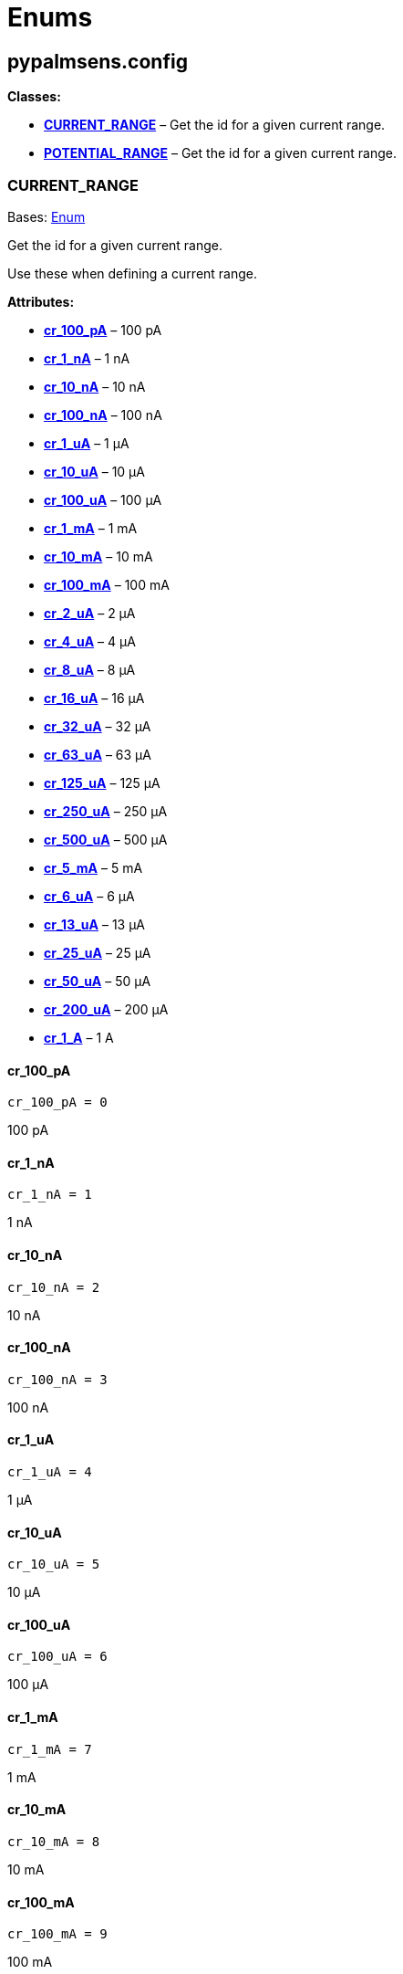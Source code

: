 = Enums

== pypalmsens.config

*Classes:*

* link:#pypalmsens.config.CURRENT_RANGE[*CURRENT_RANGE*] – Get the id
for a given current range.
* link:#pypalmsens.config.POTENTIAL_RANGE[*POTENTIAL_RANGE*] – Get the
id for a given current range.

=== CURRENT_RANGE

Bases: link:#enum.Enum[Enum]

Get the id for a given current range.

Use these when defining a current range.

*Attributes:*

* link:#pypalmsens.config.CURRENT_RANGE.cr_100_pA[*cr_100_pA*] – 100 pA
* link:#pypalmsens.config.CURRENT_RANGE.cr_1_nA[*cr_1_nA*] – 1 nA
* link:#pypalmsens.config.CURRENT_RANGE.cr_10_nA[*cr_10_nA*] – 10 nA
* link:#pypalmsens.config.CURRENT_RANGE.cr_100_nA[*cr_100_nA*] – 100 nA
* link:#pypalmsens.config.CURRENT_RANGE.cr_1_uA[*cr_1_uA*] – 1 μA
* link:#pypalmsens.config.CURRENT_RANGE.cr_10_uA[*cr_10_uA*] – 10 μA
* link:#pypalmsens.config.CURRENT_RANGE.cr_100_uA[*cr_100_uA*] – 100 μA
* link:#pypalmsens.config.CURRENT_RANGE.cr_1_mA[*cr_1_mA*] – 1 mA
* link:#pypalmsens.config.CURRENT_RANGE.cr_10_mA[*cr_10_mA*] – 10 mA
* link:#pypalmsens.config.CURRENT_RANGE.cr_100_mA[*cr_100_mA*] – 100 mA
* link:#pypalmsens.config.CURRENT_RANGE.cr_2_uA[*cr_2_uA*] – 2 μA
* link:#pypalmsens.config.CURRENT_RANGE.cr_4_uA[*cr_4_uA*] – 4 μA
* link:#pypalmsens.config.CURRENT_RANGE.cr_8_uA[*cr_8_uA*] – 8 μA
* link:#pypalmsens.config.CURRENT_RANGE.cr_16_uA[*cr_16_uA*] – 16 μA
* link:#pypalmsens.config.CURRENT_RANGE.cr_32_uA[*cr_32_uA*] – 32 μA
* link:#pypalmsens.config.CURRENT_RANGE.cr_63_uA[*cr_63_uA*] – 63 μA
* link:#pypalmsens.config.CURRENT_RANGE.cr_125_uA[*cr_125_uA*] – 125 μA
* link:#pypalmsens.config.CURRENT_RANGE.cr_250_uA[*cr_250_uA*] – 250 μA
* link:#pypalmsens.config.CURRENT_RANGE.cr_500_uA[*cr_500_uA*] – 500 μA
* link:#pypalmsens.config.CURRENT_RANGE.cr_5_mA[*cr_5_mA*] – 5 mA
* link:#pypalmsens.config.CURRENT_RANGE.cr_6_uA[*cr_6_uA*] – 6 μA
* link:#pypalmsens.config.CURRENT_RANGE.cr_13_uA[*cr_13_uA*] – 13 μA
* link:#pypalmsens.config.CURRENT_RANGE.cr_25_uA[*cr_25_uA*] – 25 μA
* link:#pypalmsens.config.CURRENT_RANGE.cr_50_uA[*cr_50_uA*] – 50 μA
* link:#pypalmsens.config.CURRENT_RANGE.cr_200_uA[*cr_200_uA*] – 200 μA
* link:#pypalmsens.config.CURRENT_RANGE.cr_1_A[*cr_1_A*] – 1 A

==== cr_100_pA

[source,python]
----
cr_100_pA = 0
----

100 pA

==== cr_1_nA

[source,python]
----
cr_1_nA = 1
----

1 nA

==== cr_10_nA

[source,python]
----
cr_10_nA = 2
----

10 nA

==== cr_100_nA

[source,python]
----
cr_100_nA = 3
----

100 nA

==== cr_1_uA

[source,python]
----
cr_1_uA = 4
----

1 μA

==== cr_10_uA

[source,python]
----
cr_10_uA = 5
----

10 μA

==== cr_100_uA

[source,python]
----
cr_100_uA = 6
----

100 μA

==== cr_1_mA

[source,python]
----
cr_1_mA = 7
----

1 mA

==== cr_10_mA

[source,python]
----
cr_10_mA = 8
----

10 mA

==== cr_100_mA

[source,python]
----
cr_100_mA = 9
----

100 mA

==== cr_2_uA

[source,python]
----
cr_2_uA = 10
----

2 μA

==== cr_4_uA

[source,python]
----
cr_4_uA = 11
----

4 μA

==== cr_8_uA

[source,python]
----
cr_8_uA = 12
----

8 μA

==== cr_16_uA

[source,python]
----
cr_16_uA = 13
----

16 μA

==== cr_32_uA

[source,python]
----
cr_32_uA = 14
----

32 μA

==== cr_63_uA

[source,python]
----
cr_63_uA = 26
----

63 μA

==== cr_125_uA

[source,python]
----
cr_125_uA = 17
----

125 μA

==== cr_250_uA

[source,python]
----
cr_250_uA = 18
----

250 μA

==== cr_500_uA

[source,python]
----
cr_500_uA = 19
----

500 μA

==== cr_5_mA

[source,python]
----
cr_5_mA = 20
----

5 mA

==== cr_6_uA

[source,python]
----
cr_6_uA = 21
----

6 μA

==== cr_13_uA

[source,python]
----
cr_13_uA = 22
----

13 μA

==== cr_25_uA

[source,python]
----
cr_25_uA = 23
----

25 μA

==== cr_50_uA

[source,python]
----
cr_50_uA = 24
----

50 μA

==== cr_200_uA

[source,python]
----
cr_200_uA = 25
----

200 μA

==== cr_1_A

[source,python]
----
cr_1_A = 30
----

1 A

=== POTENTIAL_RANGE

Bases: link:#enum.Enum[Enum]

Get the id for a given current range.

Use these when defining a potential range.

*Attributes:*

* link:#pypalmsens.config.POTENTIAL_RANGE.pr_1_mV[*pr_1_mV*] – 1 mV
* link:#pypalmsens.config.POTENTIAL_RANGE.pr_10_mV[*pr_10_mV*] – 10 mV
* link:#pypalmsens.config.POTENTIAL_RANGE.pr_20_mV[*pr_20_mV*] – 20 mV
* link:#pypalmsens.config.POTENTIAL_RANGE.pr_50_mV[*pr_50_mV*] – 50 mV
* link:#pypalmsens.config.POTENTIAL_RANGE.pr_100_mV[*pr_100_mV*] – 100
mV
* link:#pypalmsens.config.POTENTIAL_RANGE.pr_200_mV[*pr_200_mV*] – 200
mV
* link:#pypalmsens.config.POTENTIAL_RANGE.pr_500_mV[*pr_500_mV*] – 500
mV
* link:#pypalmsens.config.POTENTIAL_RANGE.pr_1_V[*pr_1_V*] – 1 V

==== pr_1_mV

[source,python]
----
pr_1_mV = 0
----

1 mV

==== pr_10_mV

[source,python]
----
pr_10_mV = 1
----

10 mV

==== pr_20_mV

[source,python]
----
pr_20_mV = 2
----

20 mV

==== pr_50_mV

[source,python]
----
pr_50_mV = 3
----

50 mV

==== pr_100_mV

[source,python]
----
pr_100_mV = 4
----

100 mV

==== pr_200_mV

[source,python]
----
pr_200_mV = 5
----

200 mV

==== pr_500_mV

[source,python]
----
pr_500_mV = 6
----

500 mV

==== pr_1_V

[source,python]
----
pr_1_V = 7
----

1 V
